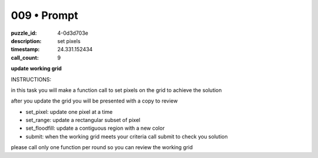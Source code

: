 009 • Prompt
============

:puzzle_id: 4-0d3d703e
:description: set pixels
:timestamp: 24.331.152434
:call_count: 9






**update working grid**






INSTRUCTIONS:






in this task you will make a function call 
to set pixels on the grid to achieve the solution

after you update the grid you will be presented with a copy to review


* set_pixel: update one pixel at a time
* set_range: update a rectangular subset of pixel
* set_floodfill: update a contiguous region with a new color
* submit: when the working grid meets your criteria call submit to check you solution

please call only one function per round so you can review the working grid








.. seealso::

   - :doc:`009-history`
   - :doc:`009-response`

